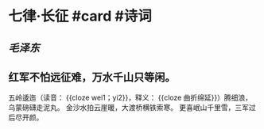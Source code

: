 * 七律·长征 #card #诗词
:PROPERTIES:
:id: 62b514f5-262d-4a6f-9ab9-b85db01cbb64
:card-last-interval: 215.79
:card-repeats: 6
:card-ease-factor: 2.62
:card-next-schedule: 2023-05-27T07:24:44.930Z
:card-last-reviewed: 2022-10-23T13:24:44.930Z
:card-last-score: 5
:END:
** [[毛泽东]]
** 红军不怕远征难，万水千山只等闲。
五岭逶迤（读音： {{cloze wei1；yi2}}，释义： {{cloze 曲折绵延}}）腾细浪，乌蒙磅礴走泥丸。
金沙水拍云崖暖，大渡桥横铁索寒。
更喜岷山千里雪，三军过后尽开颜。